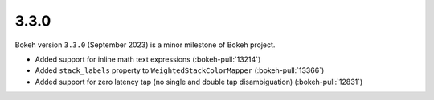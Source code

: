 .. _release-3-3-0:

3.3.0
=====

Bokeh version ``3.3.0`` (September 2023) is a minor milestone of Bokeh project.

* Added support for inline math text expressions (:bokeh-pull:`13214`)
* Added ``stack_labels`` property to ``WeightedStackColorMapper`` (:bokeh-pull:`13366`)
* Added support for zero latency tap (no single and double tap disambiguation) (:bokeh-pull:`12831`)
